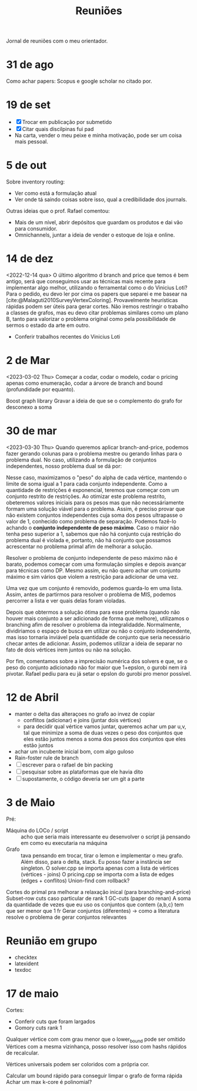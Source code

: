#+Title: Reuniões

Jornal de reuniões com o meu orientador.

* 31 de ago
Como achar papers: Scopus e google scholar no citado por.
* 19 de set
- [X] Trocar em publicação por submetido
- [X] Citar quais discilpinas fui pad
- Na carta, vender o meu peixe e minha motivação, pode ser um coisa mais pessoal.
* 5 de out
Sobre inventory routing:
- Ver como está a formulação atual
- Ver onde tá saindo coisas sobre isso, qual a credibilidade dos journals.

Outras ideias que o prof. Rafael comentou:
- Mais de um nível, abrir depósitos que guardam os produtos e dai vão para consumidor.
- Omnichannels, juntar a ideia de vender o estoque de loja e online.
* 14 de dez
<2022-12-14 qua>
O último algoritmo d branch and price que temos é bem antigo, será que conseguimos usar as técnicas mais recente para implementar algo melhor, utilizando o ferramental como o do Vinicius Loti?
Para o pedido, eu devo ler por cima os papers que separei e me basear na [cite:@Malaguti2010SurveyVertexColoring].
Provavelmente heurísticas rápidas podem ser úteis para gerar cortes.
Não iremos restringir o trabalho a classes de grafos, mas eu devo citar problemas similares como um plano B, tanto para valorizar o problema original como pela possibilidade de sermos o estado da arte em outro.

- Conferir trabalhos recentes do Vinicius Loti
* 2 de Mar
<2023-03-02 Thu>
Começar a codar, codar o modelo, codar o pricing apenas como enumeração, codar a árvore de branch and bound (profundidade por equanto).

Boost graph library
Gravar a ideia de que se o complemento do grafo for desconexo a soma
* 30 de mar
<2023-03-30 Thu>
Quando queremos aplicar branch-and-price, podemos fazer gerando colunas para o problema mestre ou gerando linhas para o problema dual.
No caso, utilizando a formulação de conjuntos independentes, nosso problema dual se dá por:
\begin{alignat*}{4}
\mathrm{(SC-dual)} \quad & \omit\rlap{maximize  $\displaystyle \sum_{v \in V} \alpha_v$} \\
& \mbox{sujeito a}&& \quad & \sum_{v \in V} a_{v,s} \alpha_{v} &\leq 1 & \quad & s \in S \\
&                 &&   & \alpha_v       & \geq 0 &    & v \in V \nonumber
\end{alignat*}

Nesse caso, maximizamos o "peso" do alpha de cada vértice, mantendo o limite de soma igual a 1 para cada conjunto independente.
Como a quantidade de restrições é exponencial, teremos que começar com um conjunto restrito de restrições.
Ao otimizar este problema restrito, obeteremos valores iniciais para os pesos mas que não necessáriamente formam uma solução viável para o problema.
Assim, é preciso provar que não existem conjuntos independentes cuja soma dos pesos ultrapasse o valor de 1, conhecido como problema de separação.
Podemos fazê-lo achando o *conjunto independente de peso máximo*.
Caso o maior não tenha peso superior a 1, sabemos que não há conjunto cuja restrição do problema dual é violada e, portanto, não há conjunto que possamos acrescentar no problema primal afim de melhorar a solução.

Resolver o problema de conjunto independente de peso máximo não é barato, podemos começar com uma formulação simples e depois avançar para técnicas como DP.
Mesmo assim, eu não quero achar um conjunto máximo e sim vários que violem a restrição para adicionar de uma vez.

Uma vez que um conjunto é removido, podemos guarda-lo em uma lista.
Assim, antes de partirmos para resolver o problema de MIS, podemos percorrer a lista e ver quais delas foram violadas.

Depois que obtermos a solução ótima para esse problema (quando não houver mais conjunto a ser adicionado de forma que melhore), utilizamos o branching afim de resolver o problema da integralidadde.
Normalmente, dividiriamos o espaço de busca em utilizar ou não o conjunto independente, mas isso tornaria inviável pela quantidade de conjunto que seria necessário checar antes de adicionar.
Assim, podemos utilizar a ideia de separar no fato de dois vértices irem juntos ou não na solução.

Por fim, comentamos sobre a imprecisão numérica dos solvers e que, se o peso do conjunto adicionado não for maior que 1+epslon, o gurobi nem irá pivotar.
Rafael pediu para eu já setar o epslon do gurobi pro menor possível.
* 12 de Abril
- manter o delta das alteraçoes no grafo ao invez de copiar
  - conflitos (adicionar) e joins (juntar dois vértices)
  - para decidir qual vértice vamos juntar, queremos achar um par u,v, tal que minimize a soma de duas vezes o peso dos conjuntos que eles estão juntos menos a soma dos pesos dos conjuntos que eles estão juntos
- achar um incubente inicial bom, com algo guloso
- Rain-foster rule de branch
- [ ] escrever para o rafael de bin packing
- [ ] pesquisar sobre as plataformas que ele havia dito
- [ ] supostamente, o código deveria ser um git a parte
* 3 de Maio
Pré:
- Máquina do LOCo / script :: acho que seria mais interessante eu desenvolver o script já pensando em como eu executaria na máquina
- Grafo :: tava pensando em trocar, tirar o lemon e implementar o meu grafo. Além disso, para o delta, stack.
  Eu posso fazer a instância ser singleton.
  O solver.cpp se importa apenas com a lista de vértices (vértices - joins)
  O pricing.cpp se importa com a lista de edges (edges + conflitos)
  Union-find com rollback?

Cortes do primal pra melhorar a relaxação inical (para branching-and-price)
Subset-row cuts caso particular de rank 1 GC-cuts (paper do renan)
A soma da quantidade de vezes que eu uso os conjuntos que contem {a,b,c} tem que ser menor que 1 fr
Gerar conjuntos (diferentes) -> como a literatura resolve o problema de gerar conjuntos relevantes
* Reunião em grupo
- checktex
- latexident
- texdoc
* 17 de maio
Cortes:
- Conferir cuts que foram largados
- Gomory cuts rank 1
Qualquer vértice com com grau menor que o lower_bound pode ser omitido
Vértices com a mesma vizinhança, posso resolver isso com hashs rápidos de recalcular.
# Teste se isso reduziria ou não.
Vértices universais podem ser coloridos com a própria cor.

Calcular um bound rápido para conseguir limpar o grafo de forma rápida
Achar um max k-core é polinomial?
